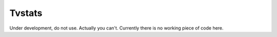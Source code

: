 Tvstats
*******
Under development, do not use. Actually you can't. Currently there is no working piece of code here.

